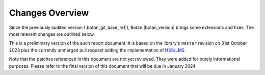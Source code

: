 Changes Overview
================

Since the previously audited version (|botan_git_base_ref|), Botan
|botan_version| brings some extensions and fixes. The most relevant changes are outlined below.

This is a preliminary version of the audit report document. It is based on the
library's ``master`` revision on 31st October 2023 plus the currently unmerged
pull request adding the implementation of `HSS/LMS <https://github.com/randombit/botan/pull/3716>`_.

Note that the patches referenced in this document are not yet reviewed. They
were added for purely informational purposes. Please refer to the final version
of this document that will be due in January 2024.

